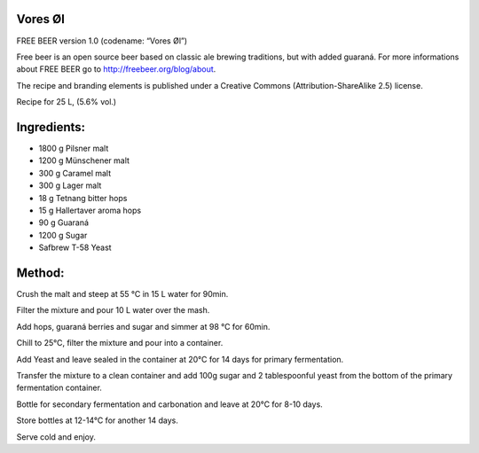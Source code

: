 Vores Øl
========

FREE BEER version 1.0 (codename: “Vores Øl”)

Free beer is an open source beer based on classic ale brewing traditions, but
with added guaraná. For more informations about FREE BEER go to http://freebeer.org/blog/about.

The recipe and branding elements is published under a Creative Commons
(Attribution-ShareAlike 2.5) license.



Recipe for 25 L, (5.6% vol.)

Ingredients:
============

* 1800 g Pilsner malt
* 1200 g Münschener malt
* 300 g Caramel malt
* 300 g Lager malt
* 18 g Tetnang bitter hops
* 15 g Hallertaver aroma hops
* 90 g Guaraná
* 1200 g Sugar
* Safbrew T-58 Yeast

Method:
=======

Crush the malt and steep at 55 °C in 15 L water for 90min.

Filter the mixture and pour 10 L water over the mash.

Add hops, guaraná berries and sugar and simmer at 98 °C for 60min.

Chill to 25°C, filter the mixture and pour into a container.

Add Yeast and leave sealed in the container at 20°C for 14 days for primary fermentation.

Transfer the mixture to a clean container and add 100g sugar and 2 tablespoonful yeast from the bottom of the primary fermentation container.

Bottle for secondary fermentation and carbonation and leave at 20°C for 8-10 days.

Store bottles at 12-14°C for another 14 days.

Serve cold and enjoy.

